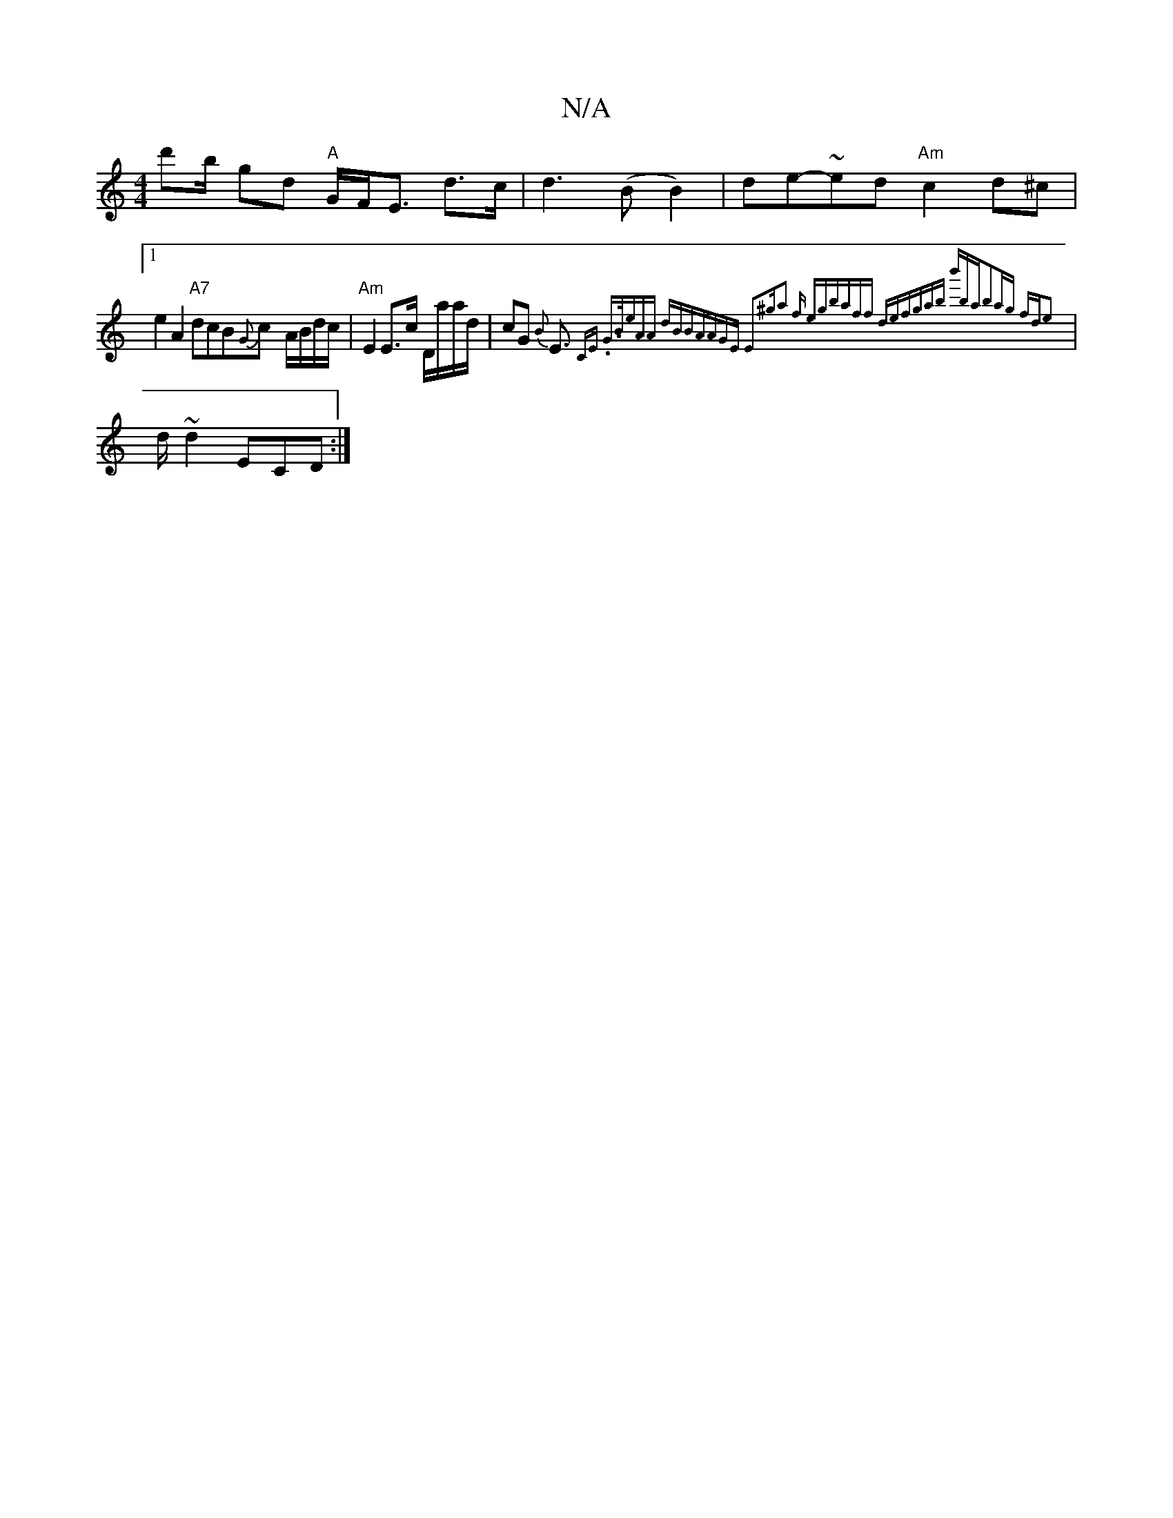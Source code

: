 X:1
T:N/A
M:4/4
R:N/A
K:Cmajor
d'b/2 gd "A" G/F<E d>c|d3(B B2)|de-~ed "Am" c2 d^c |[1e2A2 "A7"dcB{G}c- A/B/d/c/ | "Am"E2 E>c D/a/a/d/|cG {B}E>{C"Em" .G3/2B/|eAzA dBBA|AGE E2^g|a2 f egb|aff def|gab b'ba|b2ag fde2|
|
d~d2 ECD:|

EBA|